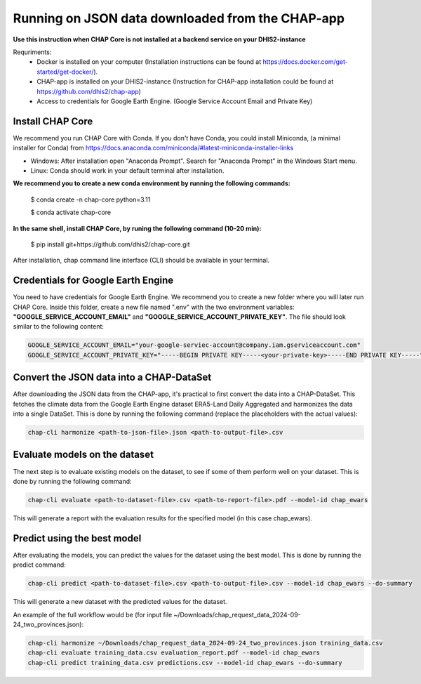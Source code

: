 Running on JSON data downloaded from the CHAP-app
=============================================================================================================

**Use this instruction when CHAP Core is not installed at a backend service on your DHIS2-instance**

Requriments: 
    - Docker is installed on your computer (Installation instructions can be found at https://docs.docker.com/get-started/get-docker/).
    - CHAP-app is installed on your DHIS2-instance (Instruction for CHAP-app installation could be found at https://github.com/dhis2/chap-app)
    - Access to credentials for Google Earth Engine. (Google Service Account Email and Private Key)

Install CHAP Core
-----------------
We recommend you run CHAP Core with Conda. If you don't have Conda, you could install Miniconda, 
(a minimal installer for Conda) from https://docs.anaconda.com/miniconda/#latest-miniconda-installer-links

- Windows: After installation open "Anaconda Prompt". Search for "Anaconda Prompt" in the Windows Start menu.
- Linux: Conda should work in your default terminal after installation.

**We recommend you to create a new conda environment by running the following commands:**

    $ conda create -n chap-core python=3.11

    $ conda activate chap-core

**In the same shell, install CHAP Core, by runing the following command (10-20 min):**

    $ pip install git+https://github.com/dhis2/chap-core.git

After installation, chap command line interface (CLI) should be available in your terminal.

Credentials for Google Earth Engine
------------------------------------------
You need to have credentials for Google Earth Engine. We recommend you to create a new folder where you will later run CHAP Core. Inside 
this folder, create a new file named ".env" with the two environment variables: **"GOOGLE_SERVICE_ACCOUNT_EMAIL"** and **"GOOGLE_SERVICE_ACCOUNT_PRIVATE_KEY"**. 
The file should look similar to the following content:

.. code-block:: bash

    GOOGLE_SERVICE_ACCOUNT_EMAIL="your-google-serviec-account@company.iam.gserviceaccount.com"
    GOOGLE_SERVICE_ACCOUNT_PRIVATE_KEY="-----BEGIN PRIVATE KEY-----<your-private-key>-----END PRIVATE KEY-----"

Convert the JSON data into a CHAP-DataSet
------------------------------------------

After downloading the JSON data from the CHAP-app, it's practical to first convert the data into a CHAP-DataSet. This
fetches the climate data from the Google Earth Engine dataset ERA5-Land Daily Aggregated and harmonizes the data into a single DataSet. 
This is done by running the following command (replace the placeholders with the actual values):

.. code-block:: bash

    chap-cli harmonize <path-to-json-file>.json <path-to-output-file>.csv


Evaluate models on the dataset
------------------------------
The next step is to evaluate existing models on the dataset, to see if some of them perform well on your dataset.
This is done by running the following command:

.. code-block:: bash

    chap-cli evaluate <path-to-dataset-file>.csv <path-to-report-file>.pdf --model-id chap_ewars


This will generate a report with the evaluation results for the specified model (in this case chap_ewars).

Predict using the best model
----------------------------

After evaluating the models, you can predict the values for the dataset using the best model. This is done by running the
predict command:

.. code-block:: bash

    chap-cli predict <path-to-dataset-file>.csv <path-to-output-file>.csv --model-id chap_ewars --do-summary

This will generate a new dataset with the predicted values for the dataset.

An example of the full workflow would be (for input file ~/Downloads/chap_request_data_2024-09-24_two_provinces.json):

.. code-block:: bash

    chap-cli harmonize ~/Downloads/chap_request_data_2024-09-24_two_provinces.json training_data.csv
    chap-cli evaluate training_data.csv evaluation_report.pdf --model-id chap_ewars
    chap-cli predict training_data.csv predictions.csv --model-id chap_ewars --do-summary
